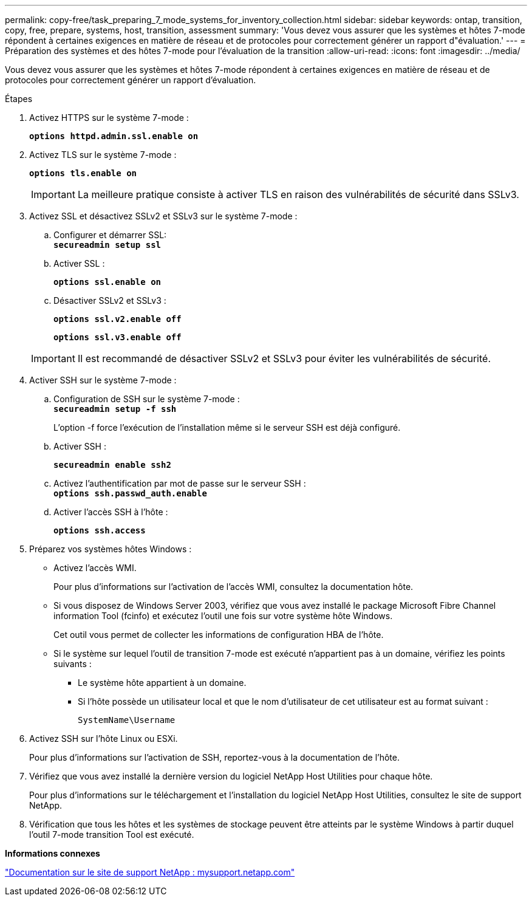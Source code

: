 ---
permalink: copy-free/task_preparing_7_mode_systems_for_inventory_collection.html 
sidebar: sidebar 
keywords: ontap, transition, copy, free, prepare, systems, host, transition, assessment 
summary: 'Vous devez vous assurer que les systèmes et hôtes 7-mode répondent à certaines exigences en matière de réseau et de protocoles pour correctement générer un rapport d"évaluation.' 
---
= Préparation des systèmes et des hôtes 7-mode pour l'évaluation de la transition
:allow-uri-read: 
:icons: font
:imagesdir: ../media/


[role="lead"]
Vous devez vous assurer que les systèmes et hôtes 7-mode répondent à certaines exigences en matière de réseau et de protocoles pour correctement générer un rapport d'évaluation.

.Étapes
. Activez HTTPS sur le système 7-mode :
+
`*options httpd.admin.ssl.enable on*`

. Activez TLS sur le système 7-mode :
+
`*options tls.enable on*`

+

IMPORTANT: La meilleure pratique consiste à activer TLS en raison des vulnérabilités de sécurité dans SSLv3.

. Activez SSL et désactivez SSLv2 et SSLv3 sur le système 7-mode :
+
.. Configurer et démarrer SSL: +
`*secureadmin setup ssl*`
.. Activer SSL :
+
`*options ssl.enable on*`

.. Désactiver SSLv2 et SSLv3 :
+
`*options ssl.v2.enable off*`

+
`*options ssl.v3.enable off*`

+

IMPORTANT: Il est recommandé de désactiver SSLv2 et SSLv3 pour éviter les vulnérabilités de sécurité.



. Activer SSH sur le système 7-mode :
+
.. Configuration de SSH sur le système 7-mode : +
`*secureadmin setup -f ssh*`
+
L'option -f force l'exécution de l'installation même si le serveur SSH est déjà configuré.

.. Activer SSH :
+
`*secureadmin enable ssh2*`

.. Activez l'authentification par mot de passe sur le serveur SSH : +
`*options ssh.passwd_auth.enable*`
.. Activer l'accès SSH à l'hôte :
+
`*options ssh.access*`



. Préparez vos systèmes hôtes Windows :
+
** Activez l'accès WMI.
+
Pour plus d'informations sur l'activation de l'accès WMI, consultez la documentation hôte.

** Si vous disposez de Windows Server 2003, vérifiez que vous avez installé le package Microsoft Fibre Channel information Tool (fcinfo) et exécutez l'outil une fois sur votre système hôte Windows.
+
Cet outil vous permet de collecter les informations de configuration HBA de l'hôte.

** Si le système sur lequel l'outil de transition 7-mode est exécuté n'appartient pas à un domaine, vérifiez les points suivants :
+
*** Le système hôte appartient à un domaine.
*** Si l'hôte possède un utilisateur local et que le nom d'utilisateur de cet utilisateur est au format suivant :
+
[source, nolinebreak]
----
SystemName\Username
----




. Activez SSH sur l'hôte Linux ou ESXi.
+
Pour plus d'informations sur l'activation de SSH, reportez-vous à la documentation de l'hôte.

. Vérifiez que vous avez installé la dernière version du logiciel NetApp Host Utilities pour chaque hôte.
+
Pour plus d'informations sur le téléchargement et l'installation du logiciel NetApp Host Utilities, consultez le site de support NetApp.

. Vérification que tous les hôtes et les systèmes de stockage peuvent être atteints par le système Windows à partir duquel l'outil 7-mode transition Tool est exécuté.


*Informations connexes*

http://mysupport.netapp.com/["Documentation sur le site de support NetApp : mysupport.netapp.com"]
